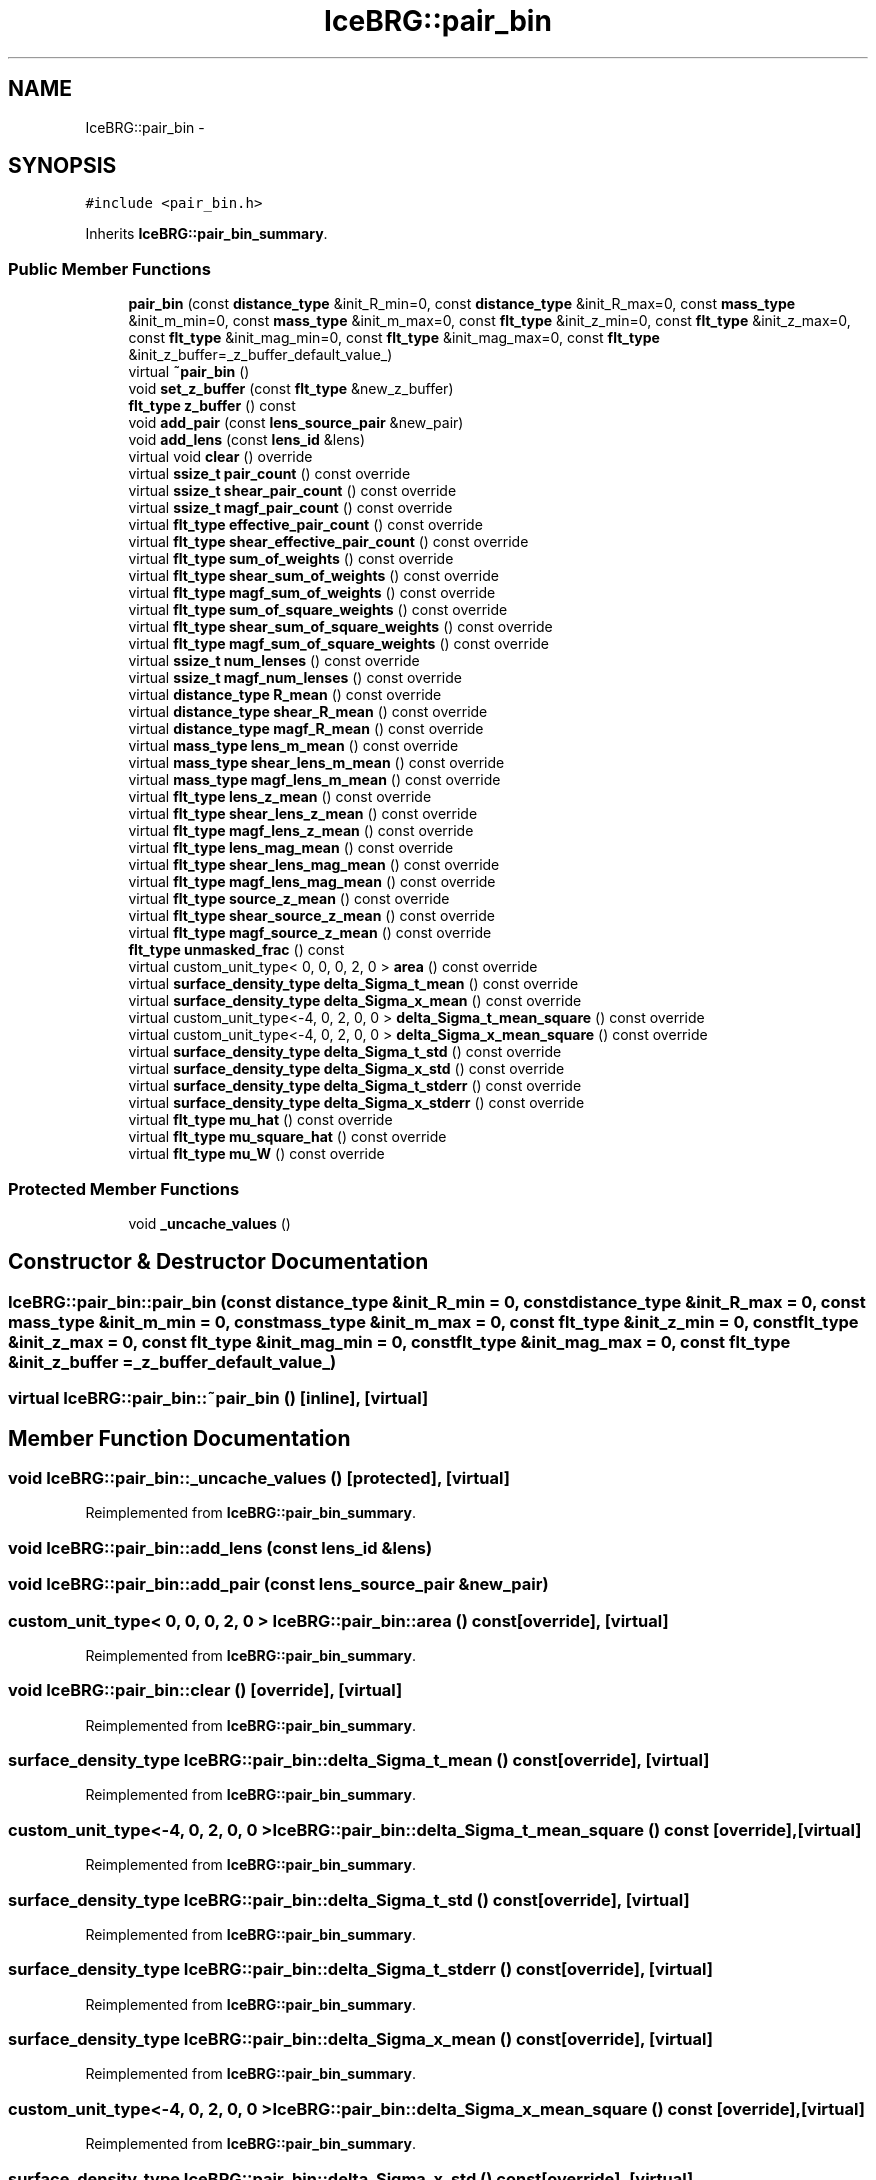 .TH "IceBRG::pair_bin" 3 "Tue Jul 7 2015" "Version 0.9.0" "CFHTLenS_Magnification" \" -*- nroff -*-
.ad l
.nh
.SH NAME
IceBRG::pair_bin \- 
.SH SYNOPSIS
.br
.PP
.PP
\fC#include <pair_bin\&.h>\fP
.PP
Inherits \fBIceBRG::pair_bin_summary\fP\&.
.SS "Public Member Functions"

.in +1c
.ti -1c
.RI "\fBpair_bin\fP (const \fBdistance_type\fP &init_R_min=0, const \fBdistance_type\fP &init_R_max=0, const \fBmass_type\fP &init_m_min=0, const \fBmass_type\fP &init_m_max=0, const \fBflt_type\fP &init_z_min=0, const \fBflt_type\fP &init_z_max=0, const \fBflt_type\fP &init_mag_min=0, const \fBflt_type\fP &init_mag_max=0, const \fBflt_type\fP &init_z_buffer=_z_buffer_default_value_)"
.br
.ti -1c
.RI "virtual \fB~pair_bin\fP ()"
.br
.ti -1c
.RI "void \fBset_z_buffer\fP (const \fBflt_type\fP &new_z_buffer)"
.br
.ti -1c
.RI "\fBflt_type\fP \fBz_buffer\fP () const "
.br
.ti -1c
.RI "void \fBadd_pair\fP (const \fBlens_source_pair\fP &new_pair)"
.br
.ti -1c
.RI "void \fBadd_lens\fP (const \fBlens_id\fP &lens)"
.br
.ti -1c
.RI "virtual void \fBclear\fP () override"
.br
.ti -1c
.RI "virtual \fBssize_t\fP \fBpair_count\fP () const override"
.br
.ti -1c
.RI "virtual \fBssize_t\fP \fBshear_pair_count\fP () const override"
.br
.ti -1c
.RI "virtual \fBssize_t\fP \fBmagf_pair_count\fP () const override"
.br
.ti -1c
.RI "virtual \fBflt_type\fP \fBeffective_pair_count\fP () const override"
.br
.ti -1c
.RI "virtual \fBflt_type\fP \fBshear_effective_pair_count\fP () const override"
.br
.ti -1c
.RI "virtual \fBflt_type\fP \fBsum_of_weights\fP () const override"
.br
.ti -1c
.RI "virtual \fBflt_type\fP \fBshear_sum_of_weights\fP () const override"
.br
.ti -1c
.RI "virtual \fBflt_type\fP \fBmagf_sum_of_weights\fP () const override"
.br
.ti -1c
.RI "virtual \fBflt_type\fP \fBsum_of_square_weights\fP () const override"
.br
.ti -1c
.RI "virtual \fBflt_type\fP \fBshear_sum_of_square_weights\fP () const override"
.br
.ti -1c
.RI "virtual \fBflt_type\fP \fBmagf_sum_of_square_weights\fP () const override"
.br
.ti -1c
.RI "virtual \fBssize_t\fP \fBnum_lenses\fP () const override"
.br
.ti -1c
.RI "virtual \fBssize_t\fP \fBmagf_num_lenses\fP () const override"
.br
.ti -1c
.RI "virtual \fBdistance_type\fP \fBR_mean\fP () const override"
.br
.ti -1c
.RI "virtual \fBdistance_type\fP \fBshear_R_mean\fP () const override"
.br
.ti -1c
.RI "virtual \fBdistance_type\fP \fBmagf_R_mean\fP () const override"
.br
.ti -1c
.RI "virtual \fBmass_type\fP \fBlens_m_mean\fP () const override"
.br
.ti -1c
.RI "virtual \fBmass_type\fP \fBshear_lens_m_mean\fP () const override"
.br
.ti -1c
.RI "virtual \fBmass_type\fP \fBmagf_lens_m_mean\fP () const override"
.br
.ti -1c
.RI "virtual \fBflt_type\fP \fBlens_z_mean\fP () const override"
.br
.ti -1c
.RI "virtual \fBflt_type\fP \fBshear_lens_z_mean\fP () const override"
.br
.ti -1c
.RI "virtual \fBflt_type\fP \fBmagf_lens_z_mean\fP () const override"
.br
.ti -1c
.RI "virtual \fBflt_type\fP \fBlens_mag_mean\fP () const override"
.br
.ti -1c
.RI "virtual \fBflt_type\fP \fBshear_lens_mag_mean\fP () const override"
.br
.ti -1c
.RI "virtual \fBflt_type\fP \fBmagf_lens_mag_mean\fP () const override"
.br
.ti -1c
.RI "virtual \fBflt_type\fP \fBsource_z_mean\fP () const override"
.br
.ti -1c
.RI "virtual \fBflt_type\fP \fBshear_source_z_mean\fP () const override"
.br
.ti -1c
.RI "virtual \fBflt_type\fP \fBmagf_source_z_mean\fP () const override"
.br
.ti -1c
.RI "\fBflt_type\fP \fBunmasked_frac\fP () const "
.br
.ti -1c
.RI "virtual custom_unit_type< 0, 0, 0, 2, 0 > \fBarea\fP () const override"
.br
.ti -1c
.RI "virtual \fBsurface_density_type\fP \fBdelta_Sigma_t_mean\fP () const override"
.br
.ti -1c
.RI "virtual \fBsurface_density_type\fP \fBdelta_Sigma_x_mean\fP () const override"
.br
.ti -1c
.RI "virtual custom_unit_type<-4, 0, 2, 0, 0 > \fBdelta_Sigma_t_mean_square\fP () const override"
.br
.ti -1c
.RI "virtual custom_unit_type<-4, 0, 2, 0, 0 > \fBdelta_Sigma_x_mean_square\fP () const override"
.br
.ti -1c
.RI "virtual \fBsurface_density_type\fP \fBdelta_Sigma_t_std\fP () const override"
.br
.ti -1c
.RI "virtual \fBsurface_density_type\fP \fBdelta_Sigma_x_std\fP () const override"
.br
.ti -1c
.RI "virtual \fBsurface_density_type\fP \fBdelta_Sigma_t_stderr\fP () const override"
.br
.ti -1c
.RI "virtual \fBsurface_density_type\fP \fBdelta_Sigma_x_stderr\fP () const override"
.br
.ti -1c
.RI "virtual \fBflt_type\fP \fBmu_hat\fP () const override"
.br
.ti -1c
.RI "virtual \fBflt_type\fP \fBmu_square_hat\fP () const override"
.br
.ti -1c
.RI "virtual \fBflt_type\fP \fBmu_W\fP () const override"
.br
.in -1c
.SS "Protected Member Functions"

.in +1c
.ti -1c
.RI "void \fB_uncache_values\fP ()"
.br
.in -1c
.SH "Constructor & Destructor Documentation"
.PP 
.SS "IceBRG::pair_bin::pair_bin (const \fBdistance_type\fP &init_R_min = \fC0\fP, const \fBdistance_type\fP &init_R_max = \fC0\fP, const \fBmass_type\fP &init_m_min = \fC0\fP, const \fBmass_type\fP &init_m_max = \fC0\fP, const \fBflt_type\fP &init_z_min = \fC0\fP, const \fBflt_type\fP &init_z_max = \fC0\fP, const \fBflt_type\fP &init_mag_min = \fC0\fP, const \fBflt_type\fP &init_mag_max = \fC0\fP, const \fBflt_type\fP &init_z_buffer = \fC_z_buffer_default_value_\fP)"

.SS "virtual IceBRG::pair_bin::~pair_bin ()\fC [inline]\fP, \fC [virtual]\fP"

.SH "Member Function Documentation"
.PP 
.SS "void IceBRG::pair_bin::_uncache_values ()\fC [protected]\fP, \fC [virtual]\fP"

.PP
Reimplemented from \fBIceBRG::pair_bin_summary\fP\&.
.SS "void IceBRG::pair_bin::add_lens (const \fBlens_id\fP &lens)"

.SS "void IceBRG::pair_bin::add_pair (const \fBlens_source_pair\fP &new_pair)"

.SS "custom_unit_type< 0, 0, 0, 2, 0 > IceBRG::pair_bin::area () const\fC [override]\fP, \fC [virtual]\fP"

.PP
Reimplemented from \fBIceBRG::pair_bin_summary\fP\&.
.SS "void IceBRG::pair_bin::clear ()\fC [override]\fP, \fC [virtual]\fP"

.PP
Reimplemented from \fBIceBRG::pair_bin_summary\fP\&.
.SS "\fBsurface_density_type\fP IceBRG::pair_bin::delta_Sigma_t_mean () const\fC [override]\fP, \fC [virtual]\fP"

.PP
Reimplemented from \fBIceBRG::pair_bin_summary\fP\&.
.SS "custom_unit_type<-4, 0, 2, 0, 0 > IceBRG::pair_bin::delta_Sigma_t_mean_square () const\fC [override]\fP, \fC [virtual]\fP"

.PP
Reimplemented from \fBIceBRG::pair_bin_summary\fP\&.
.SS "\fBsurface_density_type\fP IceBRG::pair_bin::delta_Sigma_t_std () const\fC [override]\fP, \fC [virtual]\fP"

.PP
Reimplemented from \fBIceBRG::pair_bin_summary\fP\&.
.SS "\fBsurface_density_type\fP IceBRG::pair_bin::delta_Sigma_t_stderr () const\fC [override]\fP, \fC [virtual]\fP"

.PP
Reimplemented from \fBIceBRG::pair_bin_summary\fP\&.
.SS "\fBsurface_density_type\fP IceBRG::pair_bin::delta_Sigma_x_mean () const\fC [override]\fP, \fC [virtual]\fP"

.PP
Reimplemented from \fBIceBRG::pair_bin_summary\fP\&.
.SS "custom_unit_type<-4, 0, 2, 0, 0 > IceBRG::pair_bin::delta_Sigma_x_mean_square () const\fC [override]\fP, \fC [virtual]\fP"

.PP
Reimplemented from \fBIceBRG::pair_bin_summary\fP\&.
.SS "\fBsurface_density_type\fP IceBRG::pair_bin::delta_Sigma_x_std () const\fC [override]\fP, \fC [virtual]\fP"

.PP
Reimplemented from \fBIceBRG::pair_bin_summary\fP\&.
.SS "\fBsurface_density_type\fP IceBRG::pair_bin::delta_Sigma_x_stderr () const\fC [override]\fP, \fC [virtual]\fP"

.PP
Reimplemented from \fBIceBRG::pair_bin_summary\fP\&.
.SS "virtual \fBflt_type\fP IceBRG::pair_bin::effective_pair_count () const\fC [inline]\fP, \fC [override]\fP, \fC [virtual]\fP"

.PP
Reimplemented from \fBIceBRG::pair_bin_summary\fP\&.
.SS "virtual \fBmass_type\fP IceBRG::pair_bin::lens_m_mean () const\fC [inline]\fP, \fC [override]\fP, \fC [virtual]\fP"

.PP
Reimplemented from \fBIceBRG::pair_bin_summary\fP\&.
.SS "virtual \fBflt_type\fP IceBRG::pair_bin::lens_mag_mean () const\fC [inline]\fP, \fC [override]\fP, \fC [virtual]\fP"

.PP
Reimplemented from \fBIceBRG::pair_bin_summary\fP\&.
.SS "virtual \fBflt_type\fP IceBRG::pair_bin::lens_z_mean () const\fC [inline]\fP, \fC [override]\fP, \fC [virtual]\fP"

.PP
Reimplemented from \fBIceBRG::pair_bin_summary\fP\&.
.SS "virtual \fBmass_type\fP IceBRG::pair_bin::magf_lens_m_mean () const\fC [inline]\fP, \fC [override]\fP, \fC [virtual]\fP"

.PP
Reimplemented from \fBIceBRG::pair_bin_summary\fP\&.
.SS "virtual \fBflt_type\fP IceBRG::pair_bin::magf_lens_mag_mean () const\fC [inline]\fP, \fC [override]\fP, \fC [virtual]\fP"

.PP
Reimplemented from \fBIceBRG::pair_bin_summary\fP\&.
.SS "virtual \fBflt_type\fP IceBRG::pair_bin::magf_lens_z_mean () const\fC [inline]\fP, \fC [override]\fP, \fC [virtual]\fP"

.PP
Reimplemented from \fBIceBRG::pair_bin_summary\fP\&.
.SS "virtual \fBssize_t\fP IceBRG::pair_bin::magf_num_lenses () const\fC [inline]\fP, \fC [override]\fP, \fC [virtual]\fP"

.PP
Reimplemented from \fBIceBRG::pair_bin_summary\fP\&.
.SS "virtual \fBssize_t\fP IceBRG::pair_bin::magf_pair_count () const\fC [inline]\fP, \fC [override]\fP, \fC [virtual]\fP"

.PP
Reimplemented from \fBIceBRG::pair_bin_summary\fP\&.
.SS "virtual \fBdistance_type\fP IceBRG::pair_bin::magf_R_mean () const\fC [inline]\fP, \fC [override]\fP, \fC [virtual]\fP"

.PP
Reimplemented from \fBIceBRG::pair_bin_summary\fP\&.
.SS "virtual \fBflt_type\fP IceBRG::pair_bin::magf_source_z_mean () const\fC [inline]\fP, \fC [override]\fP, \fC [virtual]\fP"

.PP
Reimplemented from \fBIceBRG::pair_bin_summary\fP\&.
.SS "\fBflt_type\fP IceBRG::pair_bin::magf_sum_of_square_weights () const\fC [override]\fP, \fC [virtual]\fP"

.PP
Reimplemented from \fBIceBRG::pair_bin_summary\fP\&.
.SS "\fBflt_type\fP IceBRG::pair_bin::magf_sum_of_weights () const\fC [override]\fP, \fC [virtual]\fP"

.PP
Reimplemented from \fBIceBRG::pair_bin_summary\fP\&.
.SS "\fBflt_type\fP IceBRG::pair_bin::mu_hat () const\fC [override]\fP, \fC [virtual]\fP"

.PP
Reimplemented from \fBIceBRG::pair_bin_summary\fP\&.
.SS "\fBflt_type\fP IceBRG::pair_bin::mu_square_hat () const\fC [override]\fP, \fC [virtual]\fP"

.PP
Reimplemented from \fBIceBRG::pair_bin_summary\fP\&.
.SS "\fBflt_type\fP IceBRG::pair_bin::mu_W () const\fC [override]\fP, \fC [virtual]\fP"

.PP
Reimplemented from \fBIceBRG::pair_bin_summary\fP\&.
.SS "virtual \fBssize_t\fP IceBRG::pair_bin::num_lenses () const\fC [inline]\fP, \fC [override]\fP, \fC [virtual]\fP"

.PP
Reimplemented from \fBIceBRG::pair_bin_summary\fP\&.
.SS "virtual \fBssize_t\fP IceBRG::pair_bin::pair_count () const\fC [inline]\fP, \fC [override]\fP, \fC [virtual]\fP"

.PP
Reimplemented from \fBIceBRG::pair_bin_summary\fP\&.
.SS "virtual \fBdistance_type\fP IceBRG::pair_bin::R_mean () const\fC [inline]\fP, \fC [override]\fP, \fC [virtual]\fP"

.PP
Reimplemented from \fBIceBRG::pair_bin_summary\fP\&.
.SS "void IceBRG::pair_bin::set_z_buffer (const \fBflt_type\fP &new_z_buffer)\fC [inline]\fP"

.SS "virtual \fBflt_type\fP IceBRG::pair_bin::shear_effective_pair_count () const\fC [inline]\fP, \fC [override]\fP, \fC [virtual]\fP"

.PP
Reimplemented from \fBIceBRG::pair_bin_summary\fP\&.
.SS "virtual \fBmass_type\fP IceBRG::pair_bin::shear_lens_m_mean () const\fC [inline]\fP, \fC [override]\fP, \fC [virtual]\fP"

.PP
Reimplemented from \fBIceBRG::pair_bin_summary\fP\&.
.SS "virtual \fBflt_type\fP IceBRG::pair_bin::shear_lens_mag_mean () const\fC [inline]\fP, \fC [override]\fP, \fC [virtual]\fP"

.PP
Reimplemented from \fBIceBRG::pair_bin_summary\fP\&.
.SS "virtual \fBflt_type\fP IceBRG::pair_bin::shear_lens_z_mean () const\fC [inline]\fP, \fC [override]\fP, \fC [virtual]\fP"

.PP
Reimplemented from \fBIceBRG::pair_bin_summary\fP\&.
.SS "virtual \fBssize_t\fP IceBRG::pair_bin::shear_pair_count () const\fC [inline]\fP, \fC [override]\fP, \fC [virtual]\fP"

.PP
Reimplemented from \fBIceBRG::pair_bin_summary\fP\&.
.SS "virtual \fBdistance_type\fP IceBRG::pair_bin::shear_R_mean () const\fC [inline]\fP, \fC [override]\fP, \fC [virtual]\fP"

.PP
Reimplemented from \fBIceBRG::pair_bin_summary\fP\&.
.SS "virtual \fBflt_type\fP IceBRG::pair_bin::shear_source_z_mean () const\fC [inline]\fP, \fC [override]\fP, \fC [virtual]\fP"

.PP
Reimplemented from \fBIceBRG::pair_bin_summary\fP\&.
.SS "virtual \fBflt_type\fP IceBRG::pair_bin::shear_sum_of_square_weights () const\fC [inline]\fP, \fC [override]\fP, \fC [virtual]\fP"

.PP
Reimplemented from \fBIceBRG::pair_bin_summary\fP\&.
.SS "virtual \fBflt_type\fP IceBRG::pair_bin::shear_sum_of_weights () const\fC [inline]\fP, \fC [override]\fP, \fC [virtual]\fP"

.PP
Reimplemented from \fBIceBRG::pair_bin_summary\fP\&.
.SS "virtual \fBflt_type\fP IceBRG::pair_bin::source_z_mean () const\fC [inline]\fP, \fC [override]\fP, \fC [virtual]\fP"

.PP
Reimplemented from \fBIceBRG::pair_bin_summary\fP\&.
.SS "virtual \fBflt_type\fP IceBRG::pair_bin::sum_of_square_weights () const\fC [inline]\fP, \fC [override]\fP, \fC [virtual]\fP"

.PP
Reimplemented from \fBIceBRG::pair_bin_summary\fP\&.
.SS "virtual \fBflt_type\fP IceBRG::pair_bin::sum_of_weights () const\fC [inline]\fP, \fC [override]\fP, \fC [virtual]\fP"

.PP
Reimplemented from \fBIceBRG::pair_bin_summary\fP\&.
.SS "\fBflt_type\fP IceBRG::pair_bin::unmasked_frac () const\fC [inline]\fP"

.SS "\fBflt_type\fP IceBRG::pair_bin::z_buffer () const\fC [inline]\fP"


.SH "Author"
.PP 
Generated automatically by Doxygen for CFHTLenS_Magnification from the source code\&.
